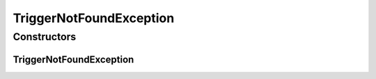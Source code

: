 TriggerNotFoundException
========================

.. java:package:: org.motechproject.tasks.ex
   :noindex:

.. java:type:: public class TriggerNotFoundException extends Exception

Constructors
------------
TriggerNotFoundException
^^^^^^^^^^^^^^^^^^^^^^^^

.. java:constructor:: public TriggerNotFoundException(String message)
   :outertype: TriggerNotFoundException

